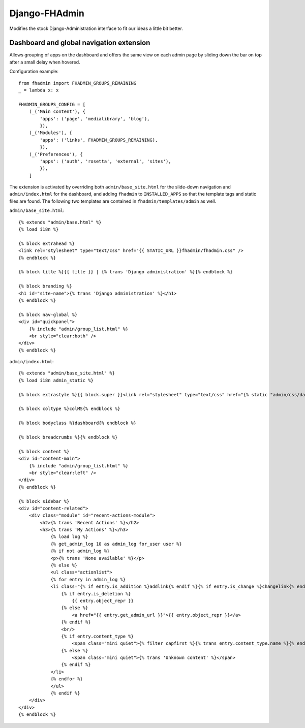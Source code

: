 Django-FHAdmin
==============

Modifies the stock Django-Administration interface to fit our ideas a little
bit better.


Dashboard and global navigation extension
-----------------------------------------

Allows grouping of apps on the dashboard and offers the same view on each
admin page by sliding down the bar on top after a small delay when hovered.

Configuration example::

    from fhadmin import FHADMIN_GROUPS_REMAINING
    _ = lambda x: x

    FHADMIN_GROUPS_CONFIG = [
        (_('Main content'), {
            'apps': ('page', 'medialibrary', 'blog'),
            }),
        (_('Modules'), {
            'apps': ('links', FHADMIN_GROUPS_REMAINING),
            }),
        (_('Preferences'), {
            'apps': ('auth', 'rosetta', 'external', 'sites'),
            }),
        ]


The extension is activated by overriding both ``admin/base_site.html`` for the
slide-down navigation and ``admin/index.html`` for the dashboard, and adding
``fhadmin`` to ``INSTALLED_APPS`` so that the template tags and static files
are found. The following two templates are contained in
``fhadmin/templates/admin`` as well.

``admin/base_site.html``::

    {% extends "admin/base.html" %}
    {% load i18n %}

    {% block extrahead %}
    <link rel="stylesheet" type="text/css" href="{{ STATIC_URL }}fhadmin/fhadmin.css" />
    {% endblock %}

    {% block title %}{{ title }} | {% trans 'Django administration' %}{% endblock %}

    {% block branding %}
    <h1 id="site-name">{% trans 'Django administration' %}</h1>
    {% endblock %}

    {% block nav-global %}
    <div id="quickpanel">
        {% include "admin/group_list.html" %}
        <br style="clear:both" />
    </div>
    {% endblock %}

``admin/index.html``::

    {% extends "admin/base_site.html" %}
    {% load i18n admin_static %}

    {% block extrastyle %}{{ block.super }}<link rel="stylesheet" type="text/css" href="{% static "admin/css/dashboard.css" %}" />{% endblock %}

    {% block coltype %}colMS{% endblock %}

    {% block bodyclass %}dashboard{% endblock %}

    {% block breadcrumbs %}{% endblock %}

    {% block content %}
    <div id="content-main">
        {% include "admin/group_list.html" %}
        <br style="clear:left" />
    </div>
    {% endblock %}

    {% block sidebar %}
    <div id="content-related">
        <div class="module" id="recent-actions-module">
            <h2>{% trans 'Recent Actions' %}</h2>
            <h3>{% trans 'My Actions' %}</h3>
                {% load log %}
                {% get_admin_log 10 as admin_log for_user user %}
                {% if not admin_log %}
                <p>{% trans 'None available' %}</p>
                {% else %}
                <ul class="actionlist">
                {% for entry in admin_log %}
                <li class="{% if entry.is_addition %}addlink{% endif %}{% if entry.is_change %}changelink{% endif %}{% if entry.is_deletion %}deletelink{% endif %}">
                    {% if entry.is_deletion %}
                        {{ entry.object_repr }}
                    {% else %}
                        <a href="{{ entry.get_admin_url }}">{{ entry.object_repr }}</a>
                    {% endif %}
                    <br/>
                    {% if entry.content_type %}
                        <span class="mini quiet">{% filter capfirst %}{% trans entry.content_type.name %}{% endfilter %}</span>
                    {% else %}
                        <span class="mini quiet">{% trans 'Unknown content' %}</span>
                    {% endif %}
                </li>
                {% endfor %}
                </ul>
                {% endif %}
        </div>
    </div>
    {% endblock %}
